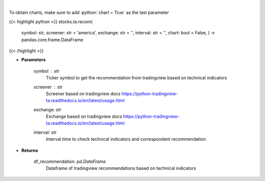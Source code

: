 .. role:: python(code)
    :language: python
    :class: highlight

|

.. raw:: html

    <h3>
    > Get tradingview recommendation based on technical indicators
    </h3>

To obtain charts, make sure to add :python:`chart = True` as the last parameter

{{< highlight python >}}
stocks.ta.recom(
    symbol: str,
    screener: str = 'america',
    exchange: str = '',
    interval: str = '',
    chart: bool = False,
    ) -> pandas.core.frame.DataFrame
{{< /highlight >}}

* **Parameters**

    symbol : *str*
        Ticker symbol to get the recommendation from tradingview based on technical indicators
    screener : *str*
        Screener based on tradingview docs https://python-tradingview-ta.readthedocs.io/en/latest/usage.html
    exchange: *str*
        Exchange based on tradingview docs https://python-tradingview-ta.readthedocs.io/en/latest/usage.html
    interval: *str*
        Interval time to check technical indicators and correspondent recommendation

    
* **Returns**

    df_recommendation: *pd.DataFrame*
        Dataframe of tradingview recommendations based on technical indicators
    
